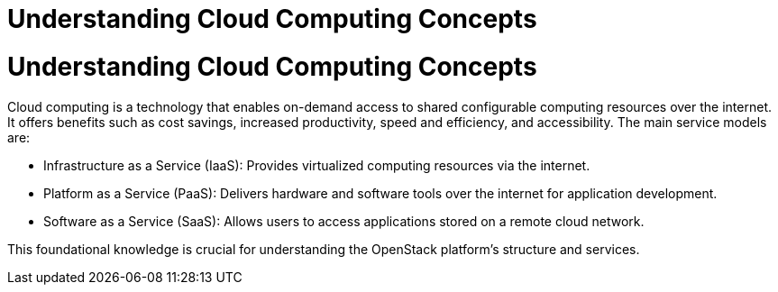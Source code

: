#  Understanding Cloud Computing Concepts

= Understanding Cloud Computing Concepts

Cloud computing is a technology that enables on-demand access to shared configurable computing resources over the internet. It offers benefits such as cost savings, increased productivity, speed and efficiency, and accessibility. The main service models are:

- Infrastructure as a Service (IaaS): Provides virtualized computing resources via the internet.
- Platform as a Service (PaaS): Delivers hardware and software tools over the internet for application development.
- Software as a Service (SaaS): Allows users to access applications stored on a remote cloud network.

This foundational knowledge is crucial for understanding the OpenStack platform's structure and services.